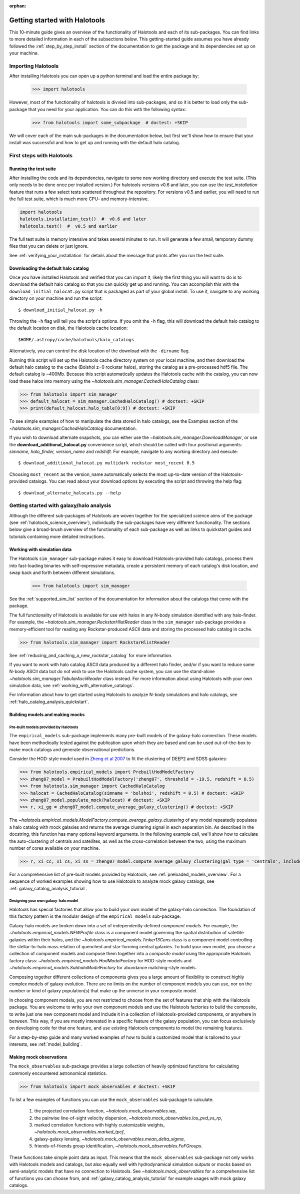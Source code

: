 :orphan:

.. _getting_started:

******************************
Getting started with Halotools
******************************

This 10-minute guide gives an overview of the functionality of Halotools
and each of its sub-packages. You can find links to more detailed information in
each of the subsections below. This getting-started guide assumes you have
already followed the :ref:`step_by_step_install` section of the documentation to get the package
and its dependencies set up on your machine.

Importing Halotools
===================

After installing Halotools you can open up a python terminal and load the entire package by:

    >>> import halotools

However, most of the functionality of halotools is divvied into
sub-packages, and so it is better to load only the sub-package
that you need for your application. You can do this with the following syntax:

    >>> from halotools import some_subpackage  # doctest: +SKIP

We will cover each of the main sub-packages in the documentation below, but first
we'll show how to ensure that your install was successful and how to
get up and running with the default halo catalog.

.. _first_steps:

First steps with Halotools
================================

Running the test suite
------------------------

After installing the code and its dependencies, navigate to some new working directory and execute the test suite. (This only needs to be done once per installed version.) For halotools versions v0.6 and later, you can use the `test_installation` feature that runs a few select tests scattered throughout the repository. For versions v0.5 and earlier, you will need to run the full test suite, which is much more CPU- and memory-intensive.

.. code:: python

    import halotools
    halotools.installation_test()  #  v0.6 and later
    halotools.test()  #  v0.5 and earlier

The full test suite is memory intensive and takes several minutes to run. It will generate a few small, temporary dummy files that you can delete or just ignore.

See :ref:`verifying_your_installation` for details about the message that prints after you run the test suite.

.. _download_default_halos:

Downloading the default halo catalog
-------------------------------------

Once you have installed Halotools and verified that you can import it,
likely the first thing you will want to do is to download the default
halo catalog so that you can quickly get up and running. You can accomplish
this with the ``download_initial_halocat.py`` script that is packaged as part
of your global install. To use it, navigate to any working directory
on your machine and run the script::

    $ download_initial_halocat.py -h

Throwing the ``-h`` flag will tell you the script's options. If you omit the ``-h`` flag,
this will download the default halo catalog to the default location on disk, the
Halotools cache location::

    $HOME/.astropy/cache/halotools/halo_catalogs

Alternatively, you can control the disk location of the download with the ``-dirname`` flag.

Running this script will set up the Halotools cache directory system on your local machine,
and then download the default halo catalog to the cache (Bolshoi z=0 rockstar halos),
storing the catalog as a pre-processed hdf5 file. The default catalog is ~400Mb.
Because this script automatically updates the Halotools cache with the catalog,
you can now load these halos into memory using the `~halotools.sim_manager.CachedHaloCatalog` class:

>>> from halotools import sim_manager
>>> default_halocat = sim_manager.CachedHaloCatalog() # doctest: +SKIP
>>> print(default_halocat.halo_table[0:9]) # doctest: +SKIP

To see simple examples of how to manipulate the data stored in halo catalogs,
see the Examples section of the `~halotools.sim_manager.CachedHaloCatalog` documentation.

If you wish to download alternate snapshots, you can either use the
`~halotools.sim_manager.DownloadManager`, or use the **download_additional_halocat.py** convenience script, which should be called with four positional arguments: *simname, halo_finder, version_name* and *redshift.* For example, navigate to any working directory and execute::

    $ download_additional_halocat.py multidark rockstar most_recent 0.5

Choosing ``most_recent`` as the version_name automatically selects the most up-to-date version of the Halotools-provided catalogs. You can read about your download options by executing the script and throwing the help flag::

    $ download_alternate_halocats.py --help


Getting started with galaxy/halo analysis
===========================================

Although the different sub-packages of Halotools are woven together for the specialized science aims of the package (see :ref:`halotools_science_overview`), individually the sub-packages have very different functionality. The sections below give a broad-brush overview of the functionality of each sub-package as well as links to quickstart guides and tutorials containing more detailed instructions.

Working with simulation data
------------------------------------------------------

The Halotools ``sim_manager`` sub-package
makes it easy to download Halotools-provided halo catalogs,
process them into fast-loading binaries with self-expressive metadata,
create a persistent memory of each catalog's disk location, and swap back and forth between
different simulations.

    >>> from halotools import sim_manager

See the :ref:`supported_sim_list` section of the documentation for information about the catalogs that come with the package.

The full functionality of Halotools is available for use with halos in any N-body simulation identified with any halo-finder. For example, the `~halotools.sim_manager.RockstarHlistReader` class in the ``sim_manager`` sub-package  provides a memory-efficient tool for reading any Rockstar-produced ASCII data and storing the processed halo catalog in cache.

>>> from halotools.sim_manager import RockstarHlistReader

See :ref:`reducing_and_caching_a_new_rockstar_catalog` for more information.

If you want to work with halo catalog ASCII data produced by a different halo finder, and/or if you want to reduce some N-body ASCII data but do not wish to use the Halotools cache system, you can use the stand-alone `~halotools.sim_manager.TabularAsciiReader` class instead. For more information about using Halotools with your own simulation data, see :ref:`working_with_alternative_catalogs`.

For information about how to get started using Halotools to analyze N-body simulations and halo catalogs, see :ref:`halo_catalog_analysis_quickstart`.


Building models and making mocks
------------------------------------

Pre-built models provided by Halotools
~~~~~~~~~~~~~~~~~~~~~~~~~~~~~~~~~~~~~~~~~~

The ``empirical_models`` sub-package implements many pre-built models of the galaxy-halo connection. These models have been methodically tested against the publication upon which they are based and can be used out-of-the-box to make mock catalogs and generate observational predictions.

Consider the HOD-style model used in `Zheng et al 2007 <http://arxiv.org/abs/astro-ph/0703457/>`_ to fit the clustering of DEEP2 and SDSS galaxies:

>>> from halotools.empirical_models import PrebuiltHodModelFactory
>>> zheng07_model = PrebuiltHodModelFactory('zheng07', threshold = -19.5, redshift = 0.5)
>>> from halotools.sim_manager import CachedHaloCatalog
>>> halocat = CachedHaloCatalog(simname = 'bolshoi', redshift = 0.5) # doctest: +SKIP
>>> zheng07_model.populate_mock(halocat) # doctest: +SKIP
>>> r, xi_gg = zheng07_model.compute_average_galaxy_clustering() # doctest: +SKIP

The `~halotools.empirical_models.ModelFactory.compute_average_galaxy_clustering` of any model repeatedly populates a halo catalog with mock galaxies and returns the average clustering signal in each separation bin. As described in the docstring, this function has many optional keyword arguments. In the following example call, we'll show how to calculate the auto-clustering of centrals and satellites, as well as the cross-correlation between the two, using the maximum number of cores available on your machine.

>>> r, xi_cc, xi_cs, xi_ss = zheng07_model.compute_average_galaxy_clustering(gal_type = 'centrals', include_crosscorr = True, num_iterations = 3, num_threads = 'max') # doctest: +SKIP

For a comprehensive list of pre-built models provided by Halotools, see :ref:`preloaded_models_overview`. For a sequence of worked examples showing how to use Halotools to analyze mock galaxy catalogs, see :ref:`galaxy_catalog_analysis_tutorial`.

Designing your own galaxy-halo model
~~~~~~~~~~~~~~~~~~~~~~~~~~~~~~~~~~~~~~~~~~

Halotools has special factories that allow you to build your own model of the galaxy-halo connection. The foundation of this factory pattern is the modular design of the ``empirical_models`` sub-package.

Galaxy-halo models are broken down into a set of independently-defined *component models*. For example, the `~halotools.empirical_models.NFWProfile` class is a component model governing the spatial distribution of satellite galaxies within their halos, and the `~halotools.empirical_models.Tinker13Cens` class is a component model controlling the stellar-to-halo mass relation of quenched and star-forming central galaxies. To build your own model, you choose a collection of component models and compose them together into a *composite model* using the appropriate Halotools factory class: `~halotools.empirical_models.HodModelFactory` for HOD-style models and `~halotools.empirical_models.SubhaloModelFactory` for abundance matching-style models.

Composing together different collections of components gives you a large amount of flexibility to construct highly complex models of galaxy evolution. There are no limits on the number of component models you can use, nor on the number or kind of galaxy population(s) that make up the universe in your composite model.

In choosing component models, you are not restricted to choose from the set of features that ship with the Halotools package. You are welcome to write your own component models and use the Halotools factories to build the composite, to write just one new component model and include it in a collection of Halotools-provided components, or anywhere in between. This way, if you are mostly interested in a specific feature of the galaxy population, you can focus exclusively on developing code for that one feature, and use existing Halotools components to model the remaining features.

For a step-by-step guide and many worked examples of how to build a customized model that is tailored to your interests, see :ref:`model_building`.

Making mock observations
-------------------------

The ``mock_observables`` sub-package provides a large collection of heavily optimized functions for calculating commonly encountered astronomical statistics.

>>> from halotools import mock_observables # doctest: +SKIP

To list a few examples of functions you can use the ``mock_observables`` sub-package to calculate:

    1.  the projected correlation function, `~halotools.mock_observables.wp`,

    2. the pairwise line-of-sight velocity dispersion, `~halotools.mock_observables.los_pvd_vs_rp`,

    3. marked correlation functions with highly customizable weights, `~halotools.mock_observables.marked_tpcf`,

    4. galaxy-galaxy lensing, `~halotools.mock_observables.mean_delta_sigma`,

    5. friends-of-friends group identification, `~halotools.mock_observables.FoFGroups`.

These functions take simple point data as input. This means that the ``mock_observables`` sub-package not only works with Halotools models and catalogs, but also equally well with hydrodynamical simulation outputs or mocks based on semi-analytic models that have no connection to Halotools. See `~halotools.mock_observables` for a comprehensive list of functions you can choose from, and :ref:`galaxy_catalog_analysis_tutorial` for example usages with mock galaxy catalogs.








